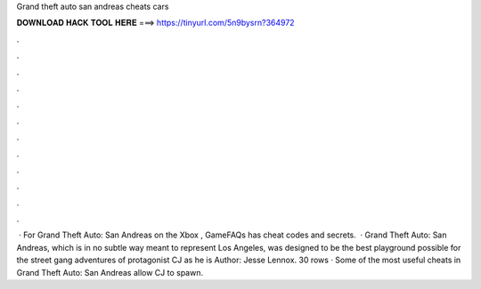 Grand theft auto san andreas cheats cars

𝐃𝐎𝐖𝐍𝐋𝐎𝐀𝐃 𝐇𝐀𝐂𝐊 𝐓𝐎𝐎𝐋 𝐇𝐄𝐑𝐄 ===> https://tinyurl.com/5n9bysrn?364972

.

.

.

.

.

.

.

.

.

.

.

.

 · For Grand Theft Auto: San Andreas on the Xbox , GameFAQs has cheat codes and secrets.  · Grand Theft Auto: San Andreas, which is in no subtle way meant to represent Los Angeles, was designed to be the best playground possible for the street gang adventures of protagonist CJ as he is Author: Jesse Lennox. 30 rows · Some of the most useful cheats in Grand Theft Auto: San Andreas allow CJ to spawn.